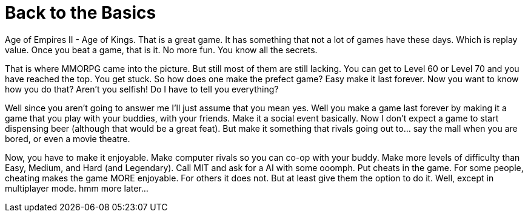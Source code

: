 = Back to the Basics
:hp-tags: rant, gaming

Age of Empires II - Age of Kings. That is a great game. It has something that not a lot of games have these days. Which is replay value. Once you beat a game, that is it. No more fun. You know all the secrets.

That is where MMORPG came into the picture. But still most of them are still lacking. You can get to Level 60 or Level 70 and you have reached the top. You get stuck. So how does one make the prefect game? Easy make it last forever. Now you want to know how you do that? Aren't you selfish! Do I have to tell you everything?

Well since you aren't going to answer me I'll just assume that you mean yes. Well you make a game last forever by making it a game that you play with your buddies, with your friends. Make it a social event basically. Now I don't expect a game to start dispensing beer (although that would be a great feat). But make it something that rivals going out to... say the mall when you are bored, or even a movie theatre.

Now, you have to make it enjoyable. Make computer rivals so you can co-op with your buddy. Make more levels of difficulty than Easy, Medium, and Hard (and Legendary). Call MIT and ask for a AI with some ooomph. Put cheats in the game. For some people, cheating makes the game MORE enjoyable. For others it does not. But at least give them the option to do it. Well, except in multiplayer mode. hmm more later...
